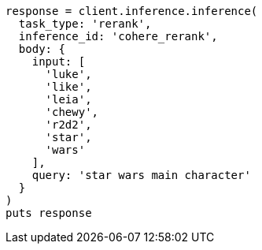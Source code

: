 [source, ruby]
----
response = client.inference.inference(
  task_type: 'rerank',
  inference_id: 'cohere_rerank',
  body: {
    input: [
      'luke',
      'like',
      'leia',
      'chewy',
      'r2d2',
      'star',
      'wars'
    ],
    query: 'star wars main character'
  }
)
puts response
----
